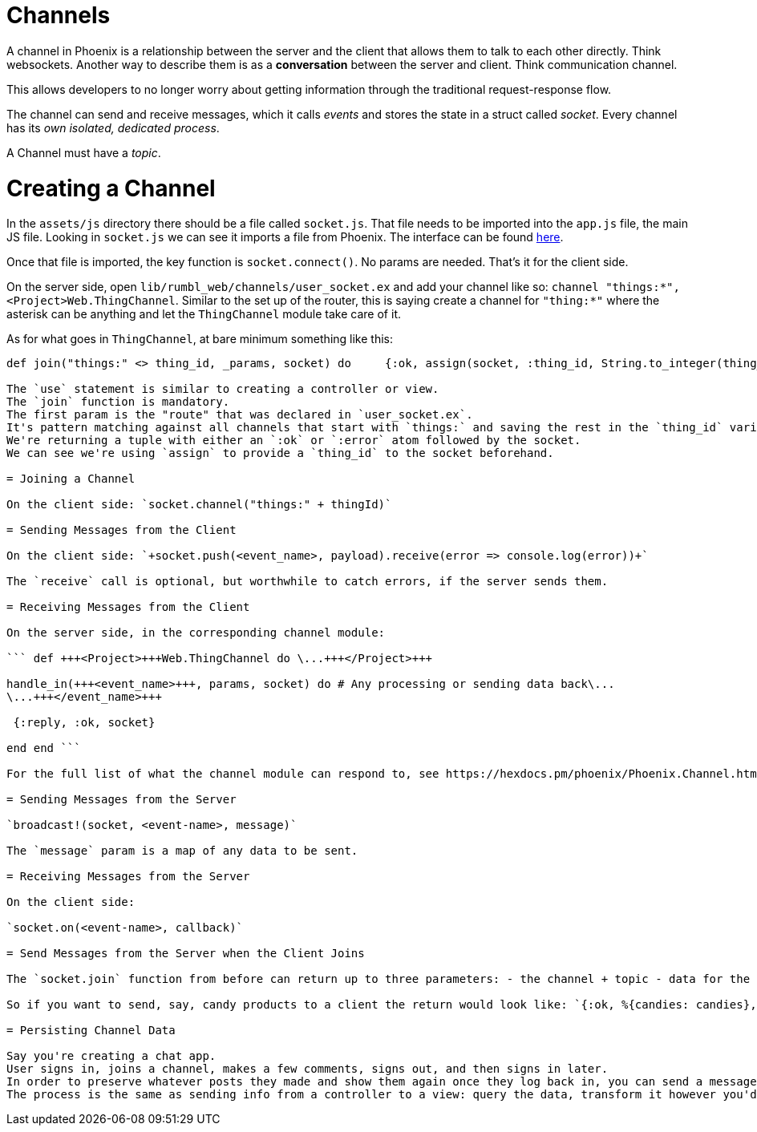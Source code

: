 :doctype: book

:phoenix:

= Channels

A channel in Phoenix is a relationship between the server and the client that allows them to talk to each other directly.
Think websockets.
Another way to describe them is as a *conversation* between the server and client.
Think communication channel.

This allows developers to no longer worry about getting information through the traditional request-response flow.

The channel can send and receive messages, which it calls _events_ and stores the state in a struct called _socket_.
Every channel has its _own isolated, dedicated process_.

A Channel must have a _topic_.

= Creating a Channel

In the `assets/js` directory there should be a file called `socket.js`.
That file needs to be imported into the `app.js` file, the main JS file.
Looking in `socket.js` we can see it imports a file from Phoenix.
The interface can be found https://hexdocs.pm/phoenix/js/#socket[here].

Once that file is imported, the key function is `socket.connect()`.
No params are needed.
That's it for the client side.

On the server side, open `lib/rumbl_web/channels/user_socket.ex` and add your channel like so: `channel "things:*", <Project>Web.ThingChannel`.
Similar to the set up of the router, this is saying create a channel for `"thing:*"` where the asterisk can be anything and let the `ThingChannel` module take care of it.

As for what goes in `ThingChannel`, at bare minimum something like this:

``` defmodule +++<Project>+++Web.ThingChannel do use +++<Project>+++Web, :channel+++</Project>++++++</Project>+++

def join("things:" <> thing_id, _params, socket) do     {:ok, assign(socket, :thing_id, String.to_integer(thing_id))}   end end ```

The `use` statement is similar to creating a controller or view.
The `join` function is mandatory.
The first param is the "route" that was declared in `user_socket.ex`.
It's pattern matching against all channels that start with `things:` and saving the rest in the `thing_id` variable.
We're returning a tuple with either an `:ok` or `:error` atom followed by the socket.
We can see we're using `assign` to provide a `thing_id` to the socket beforehand.

= Joining a Channel

On the client side: `socket.channel("things:" + thingId)`

= Sending Messages from the Client

On the client side: `+socket.push(<event_name>, payload).receive(error => console.log(error))+`

The `receive` call is optional, but worthwhile to catch errors, if the server sends them.

= Receiving Messages from the Client

On the server side, in the corresponding channel module:

``` def +++<Project>+++Web.ThingChannel do \...+++</Project>+++

handle_in(+++<event_name>+++, params, socket) do # Any processing or sending data back\...
\...+++</event_name>+++

 {:reply, :ok, socket}

end end ```

For the full list of what the channel module can respond to, see https://hexdocs.pm/phoenix/Phoenix.Channel.html#summary[here]

= Sending Messages from the Server

`broadcast!(socket, <event-name>, message)`

The `message` param is a map of any data to be sent.

= Receiving Messages from the Server

On the client side:

`socket.on(<event-name>, callback)`

= Send Messages from the Server when the Client Joins

The `socket.join` function from before can return up to three parameters: - the channel + topic - data for the client - the socket

So if you want to send, say, candy products to a client the return would look like: `{:ok, %{candies: candies}, socket}`

= Persisting Channel Data

Say you're creating a chat app.
User signs in, joins a channel, makes a few comments, signs out, and then signs in later.
In order to preserve whatever posts they made and show them again once they log back in, you can send a message from the server when the client joins, just like in the above section.
The process is the same as sending info from a controller to a view: query the data, transform it however you'd like, and then send!
